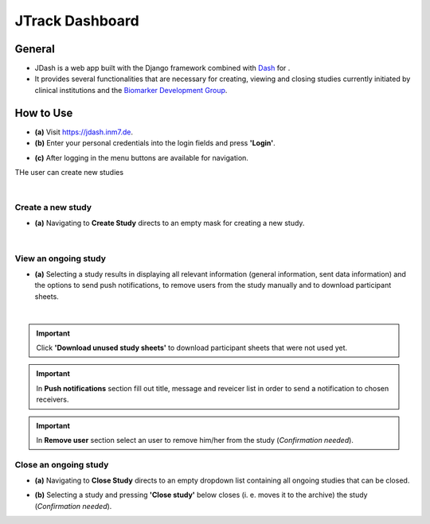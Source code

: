 =====================
JTrack Dashboard
=====================

General
------------

* JDash is a web app built with the Django framework combined with `Dash <https://dash.plotly.com>`_ for . 
* It provides several functionalities that are necessary for creating, viewing and closing studies currently initiated by clinical institutions and the `Biomarker Development Group <https://www.fz-juelich.de/inm/inm-7/DE/Forschung/Biomarkerentwicklung/artikel.html?nn=653672>`_.



How  to Use
-----------

* **(a)** Visit `https://jdash.inm7.de <https://jdash.inm7.de/>`_.
* **(b)** Enter your personal credentials into the login fields and press **'Login'**.

.. image:: image/dash_index.png
   :scale: 30 %
   :align: center

* **(c)** After logging in the menu buttons are available for navigation.

THe user can create new studies  

.. image:: image/dash_logged_in.png
   :scale: 30 %
   :align: center

|

Create a new study
++++++++++++++++++

* **(a)** Navigating to **Create Study** directs to an empty mask for creating a new study.

.. image:: image/dash_create_empty.png
   :scale: 30 %
   :align: center




|

View an ongoing study
+++++++++++++++++++++


* **(a)** Selecting a study results in displaying all relevant information (general information, sent data information) and the options to send push notifications, to remove users from the study manually and to download participant sheets.

.. image:: image/dash_display_study.png
   :scale: 30 %
   :align: center

|

.. important:: Click **'Download unused study sheets'** to download participant sheets that were not used yet.
.. important:: In **Push notifications** section fill out title, message and reveicer list in order to send a notification to chosen receivers.
.. important:: In **Remove user** section select an user to remove him/her from the study (*Confirmation needed*).

.. image:: image/dash_create_remove_subjects.png
   :scale: 30 %
   :align: center

Close an ongoing study
++++++++++++++++++++++

* **(a)** Navigating to **Close Study** directs to an empty dropdown list containing all ongoing studies that can be closed.

.. image:: image/dash_send_notification.png
   :scale: 30 %
   :align: center

* **(b)** Selecting a study and pressing **'Close study'** below closes (i. e. moves it to the archive) the study (*Confirmation needed*).

